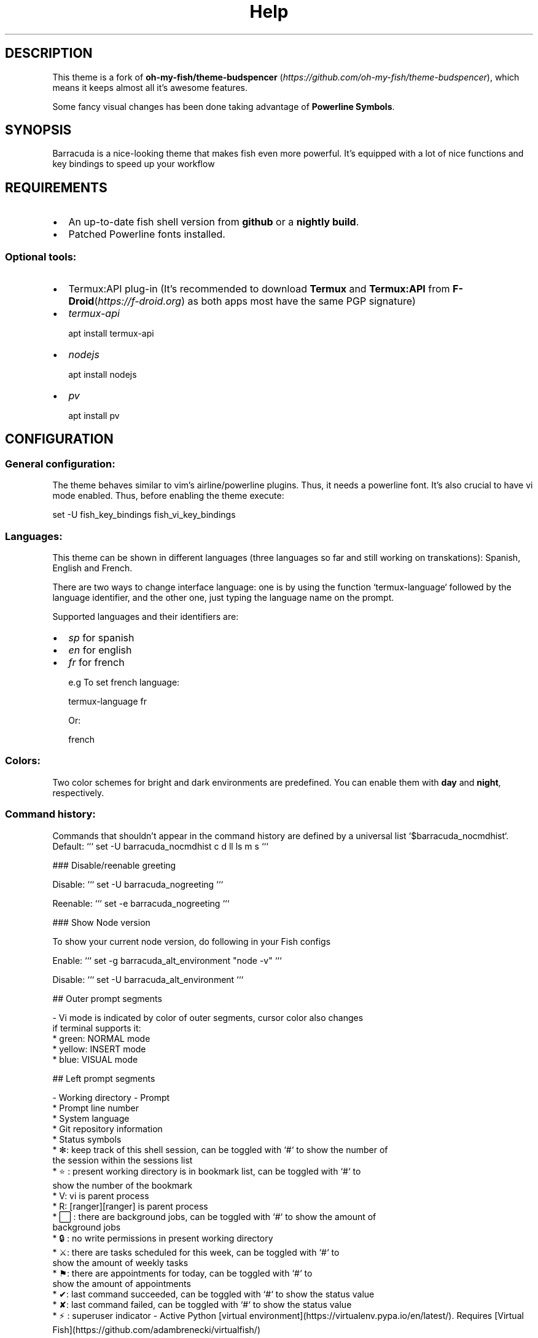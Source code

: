 .\"Barracuda theme documentation
.TH "Help" "1" "May 31, 2021" "1.7.0" "Barracuda theme for the fish shell"
.SH DESCRIPTION

This theme is a fork of \fBoh-my-fish/theme-budspencer\fP (\fIhttps://github.com/oh-my-fish/theme-budspencer\fP), which means it keeps almost all it's awesome features.

Some fancy visual changes has been done taking advantage of \fBPowerline Symbols\fP.

.SH SYNOPSIS

Barracuda is a nice-looking theme that makes fish even more powerful. It's equipped with a
lot of nice functions and key bindings to speed up your workflow

.SH REQUIREMENTS

.IP \(bu 2
An up-to-date fish shell version from \fBgithub\fP or a \fBnightly build\fP.
.IP \(bu 2
Patched Powerline fonts installed.
.SS Optional tools:
.IP \(bu 2
Termux:API plug-in (It's recommended to download \fBTermux\fP and \fBTermux:API\fP from \fBF-Droid\fP(\fIhttps://f-droid.org\fP) as both apps most have the same PGP signature) 
.IP \(bu 2
\fItermux-api\fP

apt install termux-api
.IP \(bu 2
\fInodejs\fP

apt install nodejs

.IP \(bu 2
\fIpv\fP

apt install pv

.SH CONFIGURATION

.SS General configuration:

The theme behaves similar to vim's airline/powerline plugins. Thus, it needs a powerline font.
It's also crucial to have vi mode enabled. Thus, before enabling the theme execute:

set -U fish_key_bindings fish_vi_key_bindings

.SS Languages:

This theme can be shown in different languages (three languages so far and still working on transkations): Spanish, English and French.

There are two ways to change interface language: one is by using the function `termux-language` followed by the language identifier, and the other one, just typing the language name on the prompt.

Supported languages and their identifiers are:
.IP \(bu 2
\fIsp\fP for spanish
.IP \(bu 2
\fIen\fP for english
.IP \(bu 2
\fIfr\fP for french

e.g To set french language:

termux-language fr

Or:

french

.SS Colors:

Two color schemes for bright and dark environments are predefined. You can enable them with \fBday\fP and \fBnight\fP, respectively.

.SS Command history:
Commands that shouldn't appear in the command history are defined by a universal
list `$barracuda_nocmdhist`. Default:
```
set -U barracuda_nocmdhist c d ll ls m s
```

### Disable/reenable greeting

Disable:
```
set -U barracuda_nogreeting
```

Reenable:
```
set -e barracuda_nogreeting
```

### Show Node version

To show your current node version, do following in your Fish configs

Enable:
```
set -g barracuda_alt_environment "node -v"
```

Disable:
```
set -U barracuda_alt_environment
```

## Outer prompt segments

- Vi mode is indicated by color of outer segments, cursor color also changes
  if terminal supports it:
    * green: NORMAL mode
    * yellow: INSERT mode
    * blue: VISUAL mode

## Left prompt segments

- Working directory
- Prompt
    * Prompt line number
    * System language
    * Git repository information
    * Status symbols
        * ✻: keep track of this shell session, can be toggled with `#` to show the number of
           the session within the sessions list
        * ⭐: present working directory is in bookmark list, can be toggled with `#` to
            show the number of the bookmark
        * V: vi is parent process
        * R: [ranger][ranger] is parent process
        * ⬜: there are background jobs, can be toggled with `#` to show the amount of
            background jobs
        * 🔒: no write permissions in present working directory
        * ⚔: there are tasks scheduled for this week, can be toggled with `#` to
            show the amount of weekly tasks
        * ⚑: there are appointments for today, can be toggled with `#` to
            show the amount of appointments
        * ✔: last command succeeded, can be toggled with `#` to show the status value
        * ✘: last command failed, can be toggled with `#` to show the status value
        * ⚡: superuser indicator
- Active Python [virtual environment](https://virtualenv.pypa.io/en/latest/). Requires [Virtual Fish](https://github.com/adambrenecki/virtualfish/)

## Right prompt segments

- Shows OS and other system info.

## Quickly navigate in history of working directories

The function `d` drops down a menu showing the history as enumerated list. Unlike
fish's builtin `dirh`, `d` does not show any duplicates. Enter a number to jump
to a directory within the list.

The following shortcuts need vi-mode:
- Press `H` in NORMAL mode to change present working directory to previous
  working directory in history.
- Press `L` in NORMAL mode to change present working directory to next working
  directory in history.

## Quickly navigate in command history

The function `c` drops down a menu showing the command history as enumerated list similarly to
the `d` function. Selections are also pasted into the X clipboard. It's possible
to load a command of a former prompt by giving the prompt line number as
argument.

## Bookmarks

A bookmark can be created with `mark`. It can be removed with `unmark`. 

`unmark` can take an argument to remove a specific bookmark in the bookmark list. 
Simply add the number of the bookmark you would like to remove as the argument.

Bookmarks are universal and thus persistant.
A new shell automatically changes working directory on startup to newest bookmark.
`m` is a function that drops down a menu showing the bookmarks as enumerated list
equivalently to `d`.

The following shortcuts need vi mode:
- Create a bookmark for present working directory with `m` in NORMAL mode.
- Remove a bookmark for present working directory with `M` in NORMAL mode.

By default the shell will change to the directory of the latest bookmark on a new session. 
This can be disabled by adding the following line:

```
set -U barracuda_no_cd_bookmark
```

## Edit commandline with your favorite editor

The function `edit-commandline` let you edit the commandline with your editor.
It makes the commandline as powerful as your editor. If `$EDITOR` is not set,
vi is used.

The following shortcut needs vi mode:
- Type `.` in NORMAL mode to edit commandline in editor.

## Sessions

Shell session can be stored with `s <session name>`. If a session with `session
name` already exists, the session with this name will be attached. If a session with
`session name` is already active within another terminal, this terminal will be
focussed.

A list of available sessions can be shown with `s`.

A session can be erased with `s -e <session name>`.

Type `s -d` to detach current session.

## Set window title

Just type `wt <title>`.

## Ring the bell in order to set the urgency hint flag

If you have configured your terminal application to use the visual bell, your
window manager will tell you when a job running in your shell has finished. You
don't need to check manually whether it's done.

If you have still activated the acoustic bell, you probably hate that feature.
Switch it off in that case:
```
set -U barracuda_nobell
```
## Termux Backup

With this function it's possible to perform a full backup of system and user's files.

To create a new backup type:
```
termux-backup -c <or> --create [file_name]
```

To list existing backups use:
```
termux-backup -l <or> --list
```
![screenshot](images/screenshot_l.jpg)

To delete an existing backup:
```
termux-backup -d <or> --delete
```
![screenshot](images/screenshot_d.jpg)
To show help:
```
termux-backup -h <or> --help
```

Unfortunately this function can only perform backups. Restores have to be decompressed and copied manually.

.SH TODO
.IP \(bu
Add option to restore backups
.IP \(bu 2
Add support for more languages


